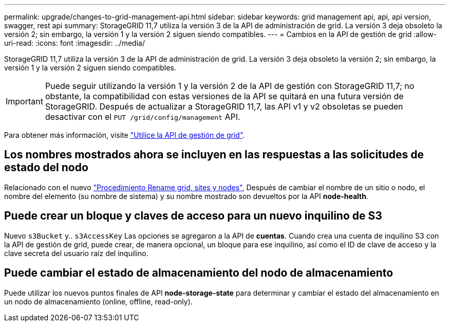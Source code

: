 ---
permalink: upgrade/changes-to-grid-management-api.html 
sidebar: sidebar 
keywords: grid management api, api, api version, swagger, rest api 
summary: StorageGRID 11,7 utiliza la versión 3 de la API de administración de grid. La versión 3 deja obsoleto la versión 2; sin embargo, la versión 1 y la versión 2 siguen siendo compatibles. 
---
= Cambios en la API de gestión de grid
:allow-uri-read: 
:icons: font
:imagesdir: ../media/


[role="lead"]
StorageGRID 11,7 utiliza la versión 3 de la API de administración de grid. La versión 3 deja obsoleto la versión 2; sin embargo, la versión 1 y la versión 2 siguen siendo compatibles.


IMPORTANT: Puede seguir utilizando la versión 1 y la versión 2 de la API de gestión con StorageGRID 11,7; no obstante, la compatibilidad con estas versiones de la API se quitará en una futura versión de StorageGRID. Después de actualizar a StorageGRID 11,7, las API v1 y v2 obsoletas se pueden desactivar con el `PUT /grid/config/management` API.

Para obtener más información, visite link:../admin/using-grid-management-api.html["Utilice la API de gestión de grid"].



== Los nombres mostrados ahora se incluyen en las respuestas a las solicitudes de estado del nodo

Relacionado con el nuevo link:../maintain/rename-grid-site-node-overview.html["Procedimiento Rename grid, sites y nodes"], Después de cambiar el nombre de un sitio o nodo, el nombre del elemento (su nombre de sistema) y su nombre mostrado son devueltos por la API *node-health*.



== Puede crear un bloque y claves de acceso para un nuevo inquilino de S3

Nuevo `s3Bucket` y.. `s3AccessKey` Las opciones se agregaron a la API de *cuentas*. Cuando crea una cuenta de inquilino S3 con la API de gestión de grid, puede crear, de manera opcional, un bloque para ese inquilino, así como el ID de clave de acceso y la clave secreta del usuario raíz del inquilino.



== Puede cambiar el estado de almacenamiento del nodo de almacenamiento

Puede utilizar los nuevos puntos finales de API *node-storage-state* para determinar y cambiar el estado del almacenamiento en un nodo de almacenamiento (online, offline, read-only).
